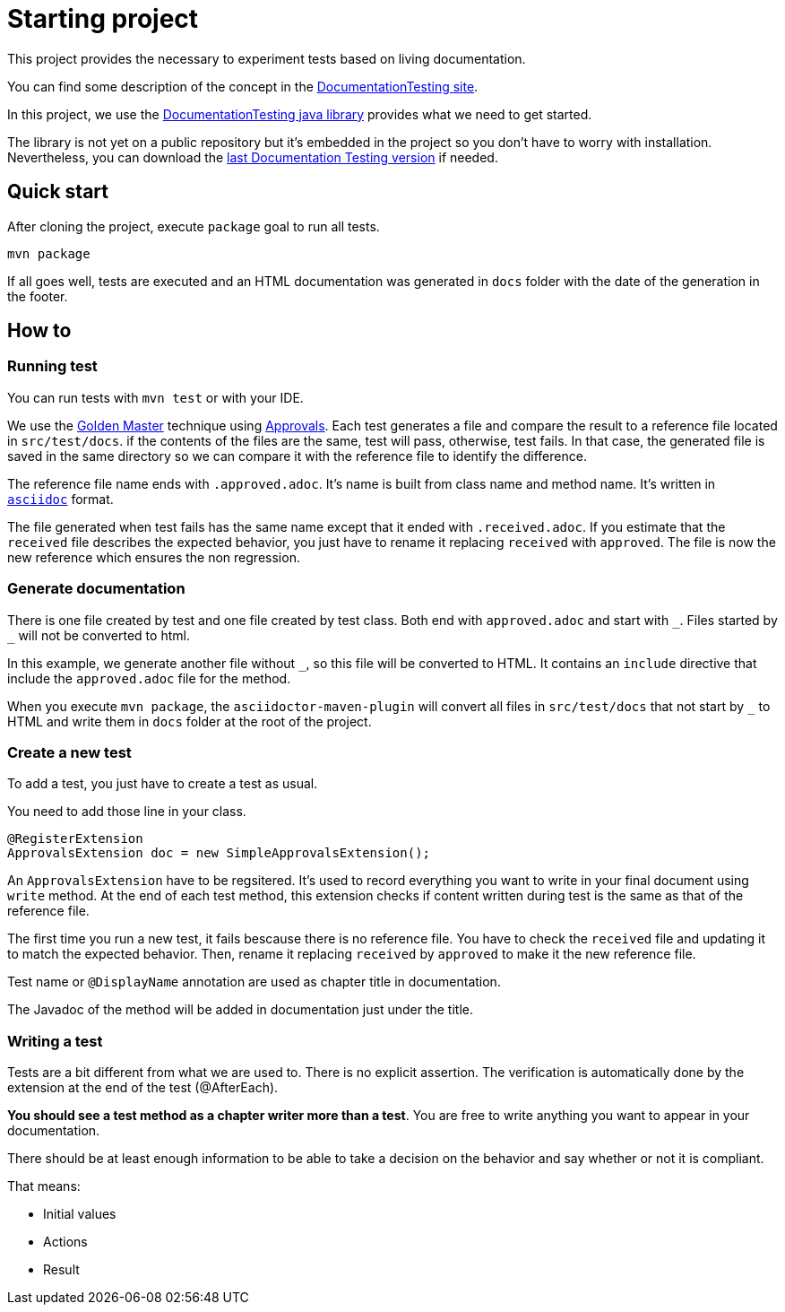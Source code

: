 = Starting project

This project provides the necessary to experiment tests based on living documentation.

You can find some description of the concept in the https://sfauvel.github.io/documentationtesting/[DocumentationTesting site].

In this project, we use the https://sfauvel.github.io/documentationtesting/documentationtesting/[DocumentationTesting java library]
provides what we need to get started.

The library is not yet on a public repository but it's embedded in the project
so you don't have to worry with installation.
Nevertheless, you can download the link:https://github.com/sfauvel/documentationtesting/packages/538792[last Documentation Testing version] if needed.

== Quick start

After cloning the project, execute `package` goal to run all tests.
----
mvn package
----

If all goes well, tests are executed and an HTML documentation was generated in `docs` folder
with the date of the generation in the footer.

== How to

=== Running test

You can run tests with `mvn test` or with your IDE.

We use the https://en.wikipedia.org/wiki/Characterization_test[Golden Master] technique using https://approvaltests.com/[Approvals].
Each test generates a file and compare the result to a reference file located in `src/test/docs`.
if the contents of the files are the same, test will pass, otherwise, test fails.
In that case, the generated file is saved in the same directory so we can compare it with the reference file to identify the difference.

The reference file name ends with `.approved.adoc`.
It's name is built from class name and method name.
It's written in `link:https://asciidoctor.org/docs/what-is-asciidoc/[asciidoc]` format.

The file generated when test fails has the same name except that it ended with `.received.adoc`.
If you estimate that the `received` file describes the expected behavior, you just have to rename it replacing `received` with `approved`.
The file is now the new reference which ensures the non regression.

=== Generate documentation

There is one file created by test and one file created by test class.
Both end with `approved.adoc` and start with `\_`.
Files started by `_` will not be converted to html.

In this example, we generate another file without `_`, so this file will be converted to HTML.
It contains an `include` directive that include the `approved.adoc` file for the method.

When you execute `mvn package`, the `asciidoctor-maven-plugin`
will convert all files in `src/test/docs` that not start by `_` to HTML
and write them in `docs` folder at the root of the project.

=== Create a new test

To add a test, you just have to create a test as usual.

You need to add those line in your class.
[source, java]
----
@RegisterExtension
ApprovalsExtension doc = new SimpleApprovalsExtension();
----


An `ApprovalsExtension` have to be regsitered.
It's used to record everything you want to write in your final document using `write` method.
At the end of each test method, this extension checks if content written during test is the same as that of the reference file.

The first time you run a new test, it fails bescause there is no reference file.
You have to check the `received` file and updating it to match the expected behavior.
Then, rename it replacing `received` by `approved` to make it the new reference file.

Test name or `@DisplayName` annotation are used as chapter title in documentation.

The Javadoc of the method will be added in documentation just under the title.

=== Writing a test

Tests are a bit different from what we are used to.
There is no explicit assertion.
The verification is automatically done by the extension at the end of the test (@AfterEach).

*You should see a test method as a chapter writer more than a test*.
You are free to write anything you want to appear in your documentation.

There should be at least enough information to be able to take a decision on the behavior
and say whether or not it is compliant.

That means:

- Initial values
- Actions
- Result

